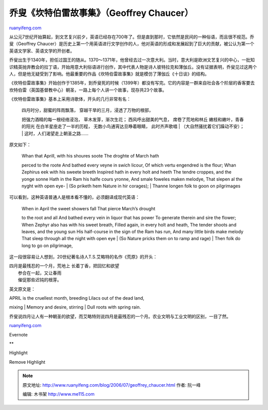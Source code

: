 .. _200607_geoffrey_chaucer:

乔叟《坎特伯雷故事集》（Geoffrey Chaucer）
=============================================================

`ruanyifeng.com <http://www.ruanyifeng.com/blog/2006/07/geoffrey_chaucer.html>`__

从公元7世纪开始算起，到文艺复兴前夕，英语已经存在700年了。但是直到那时，它依然是民间的一种俗语，而且很不规范。乔叟（Geoffrey
Chaucer）是历史上第一个用英语进行文学创作的人，他对英语的形成和发展起到了巨大的贡献，被公认为第一个英语文学家、英语文学的开创者。

乔叟出生于1340年，担任过国王的随从。1370～1371年，他曾经去过一次意大利。当时，意大利是欧洲文艺复兴的中心，一批知识精英抛弃教会的拉丁语，开始用意大利俗语进行创作，其中代表人物是诗人彼特拉克和薄伽丘。没有证据表明，乔叟见过这两个人，但是他无疑受到了影响。他最重要的作品《坎特伯雷故事集》就是模仿了薄伽丘《十日谈》的结构。

《坎特伯雷故事集》开始创作于1385年，到乔叟死的时候（1399年）都没有写完。它的内容是一群来自社会各个阶层的香客要去坎特伯雷（英国基督教中心）朝圣，一路上每个人讲一个故事，现存共23个故事。

《坎特伯雷故事集》基本上采用诗歌体，开头的几行非常有名：

    | 四月时分，甜蜜的阵雨飘落， 穿越干旱的三月，浸透了万物的根部，
    把强力酒精的每一根经络浸泡， 草木发芽，渐次生花；
    西风呼出甜美的气息， 席卷了荒地和林丘 嫩枝和嫩叶，青春的阳光
    在白羊星座走了一半的历程， 无数小鸟通宵达旦睁着眼睛， 此时齐声歌唱
    |  （大自然骚扰着它们躁动不安）；
    |  这时，人们渴望走上朝圣之路……

原文如下：

    | Whan that Aprill, with his shoures soote The droghte of March hath
    perced to the roote And bathed every veyne in swich licour, Of which
    vertu engendred is the flour; Whan Zephirus eek with his sweete
    breeth Inspired hath in every holt and heeth The tendre croppes, and
    the yonge sonne Hath in the Ram his halfe cours yronne, And smale
    foweles maken melodye, That slepen al the nyght with open eye-
    |  (So priketh hem Nature in hir corages);
    |  Thanne longen folk to goon on pilgrimages

可以看到，这种英语普通人是根本看不懂的，必须翻译成现代英语：

    | When in April the sweet showers fall That pierce March’s drought
    to the root and all And bathed every vein in liquor that has power
    To generate therein and sire the flower; When Zephyr also has with
    his sweet breath, Filled again, in every holt and heath, The tender
    shoots and leaves, and the young sun His half-course in the sign of
    the Ram has run, And many little birds make melody That sleep
    through all the night with open eye
    |  (So Nature pricks them on to ramp and rage)
    |  Then folk do long to go on pilgrimage,

这一段很容易让人想到，20世纪著名诗人T.S.艾略特的名作《荒原》的开头：

| 四月是最残忍的一个月，荒地上 长着丁香，把回忆和欲望
|  参合在一起，又让春雨
|  催促那些迟钝的根芽。

英文原文是：

| APRIL is the cruellest month, breeding Lilacs out of the dead land,
mixing
|  Memory and desire, stirring
|  Dull roots with spring rain.

乔叟说四月让人有一种朝圣的欲望，而艾略特则说四月是最残忍的一个月。农业文明与工业文明的区别，一目了然。

`ruanyifeng.com <http://www.ruanyifeng.com/blog/2006/07/geoffrey_chaucer.html>`__

Evernote

**

Highlight

Remove Highlight

.. note::
    原文地址: http://www.ruanyifeng.com/blog/2006/07/geoffrey_chaucer.html 
    作者: 阮一峰 

    编辑: 木书架 http://www.me115.com